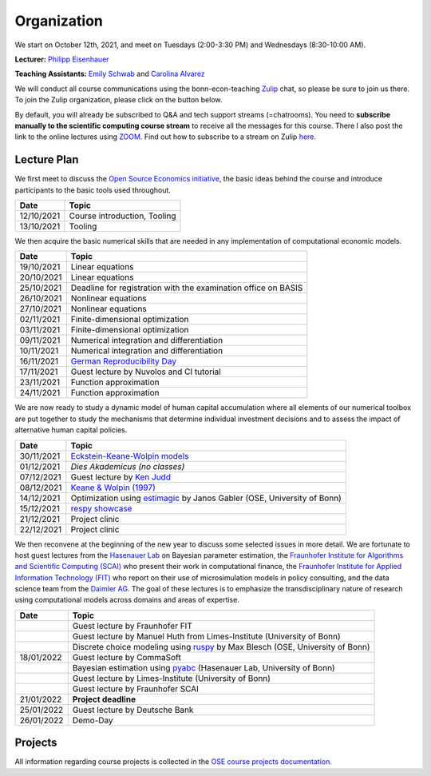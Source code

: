 ###############
Organization
###############

We start on October 12th, 2021, and meet on Tuesdays (2:00-3:30 PM) and Wednesdays (8:30-10:00 AM).

**Lecturer:** `Philipp Eisenhauer <https://peisenha.github.io>`_

**Teaching Assistants:** `Emily Schwab <https://github.com/s6emschw>`_ and `Carolina Alvarez <https://github.com/carolinalvarez>`_


We will conduct all course communications using the bonn-econ-teaching `Zulip <https://zulip.com>`_ chat, so please be sure to join us there. To join the Zulip organization, please click on the button below.

.. image:: https://img.shields.io/badge/zulip-join_chat-brightgreen.svg
    :target: https://bonn-econ-teaching.zulipchat.com

By default, you will already be subscribed to Q&A and tech support streams (=chatrooms). You need to **subscribe manually to the scientific computing course stream** to receive all the messages for this course. There I also post the link to the online lectures using `ZOOM <https://zoom.us>`_. Find out how to subscribe to a stream on Zulip `here <https://zulipchat.com/help/browse-and-subscribe-to-streams>`__.

Lecture Plan
"""""""""""""

We first meet to discuss the `Open Source Economics initiative <https://open-econ.org>`_, the basic ideas behind the course and introduce participants to the basic tools used throughout.

+------------+-----------------------------------------------------------------------------------------------------------+
| **Date**   | **Topic**                                                                                                 |
+============+===========================================================================================================+
| 12/10/2021 | Course introduction, Tooling                                                                              |
+------------+-----------------------------------------------------------------------------------------------------------+
| 13/10/2021 | Tooling                                                                                                   |
+------------+-----------------------------------------------------------------------------------------------------------+

We then acquire the basic numerical skills that are needed in any implementation of computational economic models.

+------------+-----------------------------------------------------------------------------------------------------------+
| **Date**   | **Topic**                                                                                                 |
+============+===========================================================================================================+
| 19/10/2021 | Linear equations                                                                                          |
+------------+-----------------------------------------------------------------------------------------------------------+
| 20/10/2021 | Linear equations                                                                                          |
+------------+-----------------------------------------------------------------------------------------------------------+
| 25/10/2021 | Deadline for registration with the examination office on BASIS                                            |                                                                                                    
+------------+-----------------------------------------------------------------------------------------------------------+
| 26/10/2021 | Nonlinear equations                                                                                       |
+------------+-----------------------------------------------------------------------------------------------------------+
| 27/10/2021 | Nonlinear equations                                                                                       |
+------------+-----------------------------------------------------------------------------------------------------------+
| 02/11/2021 | Finite-dimensional optimization                                                                           |
+------------+-----------------------------------------------------------------------------------------------------------+
| 03/11/2021 | Finite-dimensional optimization                                                                           |
+------------+-----------------------------------------------------------------------------------------------------------+
| 09/11/2021 | Numerical integration and differentiation                                                                 |
+------------+-----------------------------------------------------------------------------------------------------------+
| 10/11/2021 | Numerical integration and differentiation                                                                 |
+------------+-----------------------------------------------------------------------------------------------------------+
| 16/11/2021 | `German Reproducibility Day <https://reproducibilitynetwork.de/germanreproday/>`__                        |
+------------+-----------------------------------------------------------------------------------------------------------+
| 17/11/2021 | Guest lecture by Nuvolos and CI tutorial                                                                  |
+------------+-----------------------------------------------------------------------------------------------------------+
| 23/11/2021 | Function approximation                                                                                    |
+------------+-----------------------------------------------------------------------------------------------------------+
| 24/11/2021 | Function approximation                                                                                    |
+------------+-----------------------------------------------------------------------------------------------------------+

We are now ready to study a dynamic model of human capital accumulation where all elements of our numerical toolbox are put together to study the mechanisms that determine individual investment decisions and to assess the impact of alternative human capital policies.

+------------+----------------------------------------------------------------------------------------------------------------+
| **Date**   | **Topic**                                                                                                      |
+============+================================================================================================================+
| 30/11/2021 | `Eckstein-Keane-Wolpin models <https://bit.ly/35hYZuV>`__                                                      |
+------------+----------------------------------------------------------------------------------------------------------------+
| 01/12/2021 | *Dies Akademicus (no classes)*                                                                                 |
+------------+----------------------------------------------------------------------------------------------------------------+
| 07/12/2021 | Guest lecture by `Ken Judd <https://kenjudd.org/>`__                                                           |
+------------+----------------------------------------------------------------------------------------------------------------+
| 08/12/2021 | `Keane & Wolpin (1997) <https://www.jstor.org/stable/10.1086/262080>`__                                        |
+------------+----------------------------------------------------------------------------------------------------------------+
| 14/12/2021 | Optimization using `estimagic <https://estimagic.readthedocs.io/>`__ by Janos Gabler (OSE, University of Bonn) |
+------------+----------------------------------------------------------------------------------------------------------------+
| 15/12/2021 | `respy showcase <https://respy.readthedocs.io/>`__                                                             |
+------------+----------------------------------------------------------------------------------------------------------------+
| 21/12/2021 | Project clinic                                                                                                 |
+------------+----------------------------------------------------------------------------------------------------------------+
| 22/12/2021 | Project clinic                                                                                                 |
+------------+----------------------------------------------------------------------------------------------------------------+

We then reconvene at the beginning of the new year to discuss some selected issues in more detail. We are fortunate to host guest lectures from the `Hasenauer Lab <https://www.mathematics-and-life-sciences.uni-bonn.de>`__ on Bayesian parameter estimation,  the `Fraunhofer Institute for Algorithms and Scientific Computing (SCAI) <https://www.scai.fraunhofer.de/en.html>`__ who present their work in computational finance, the `Fraunhofer Institute for Applied Information Technology (FIT) <https://www.fit.fraunhofer.de/en.html>`__ who report on their use of microsimulation models in policy consulting, and the data science team from the `Daimler AG <https://www.daimler.com>`__. The goal of these lectures is to emphasize the transdisciplinary nature of research using computational models across domains and areas of expertise.

+------------+------------------------------------------------------------------------------------------------------------------+
| **Date**   | **Topic**                                                                                                        |
+============+==================================================================================================================+
|            | Guest lecture by Fraunhofer FIT                                                                                  |
+------------+------------------------------------------------------------------------------------------------------------------+
|            | Guest lecture by Manuel Huth from Limes-Institute (University of Bonn)                                           |
+------------+------------------------------------------------------------------------------------------------------------------+
|            | Discrete choice modeling using `ruspy <https://ruspy.readthedocs.io/>`__ by Max Blesch (OSE, University of Bonn) |
+------------+------------------------------------------------------------------------------------------------------------------+
| 18/01/2022 | Guest lecture by CommaSoft                                                                                       |
+------------+------------------------------------------------------------------------------------------------------------------+
|            | Bayesian estimation using `pyabc <https://pyabc.readthedocs.io/>`__ (Hasenauer Lab, University of Bonn)          |
+------------+------------------------------------------------------------------------------------------------------------------+
|            | Guest lecture by Limes-Institute (University of Bonn)                                                            |
+------------+------------------------------------------------------------------------------------------------------------------+
|            | Guest lecture by Fraunhofer SCAI                                                                                 |
+------------+------------------------------------------------------------------------------------------------------------------+
| 21/01/2022 | **Project deadline**                                                                                             |
+------------+------------------------------------------------------------------------------------------------------------------+
| 25/01/2022 | Guest lecture by Deutsche Bank                                                                                   |
+------------+------------------------------------------------------------------------------------------------------------------+
| 26/01/2022 | Demo-Day                                                                                                         |
+------------+------------------------------------------------------------------------------------------------------------------+


Projects
""""""""

All information regarding course projects is collected in the `OSE course projects documentation <https://ose-course-projects.readthedocs.io/en/latest/index.html>`_.
